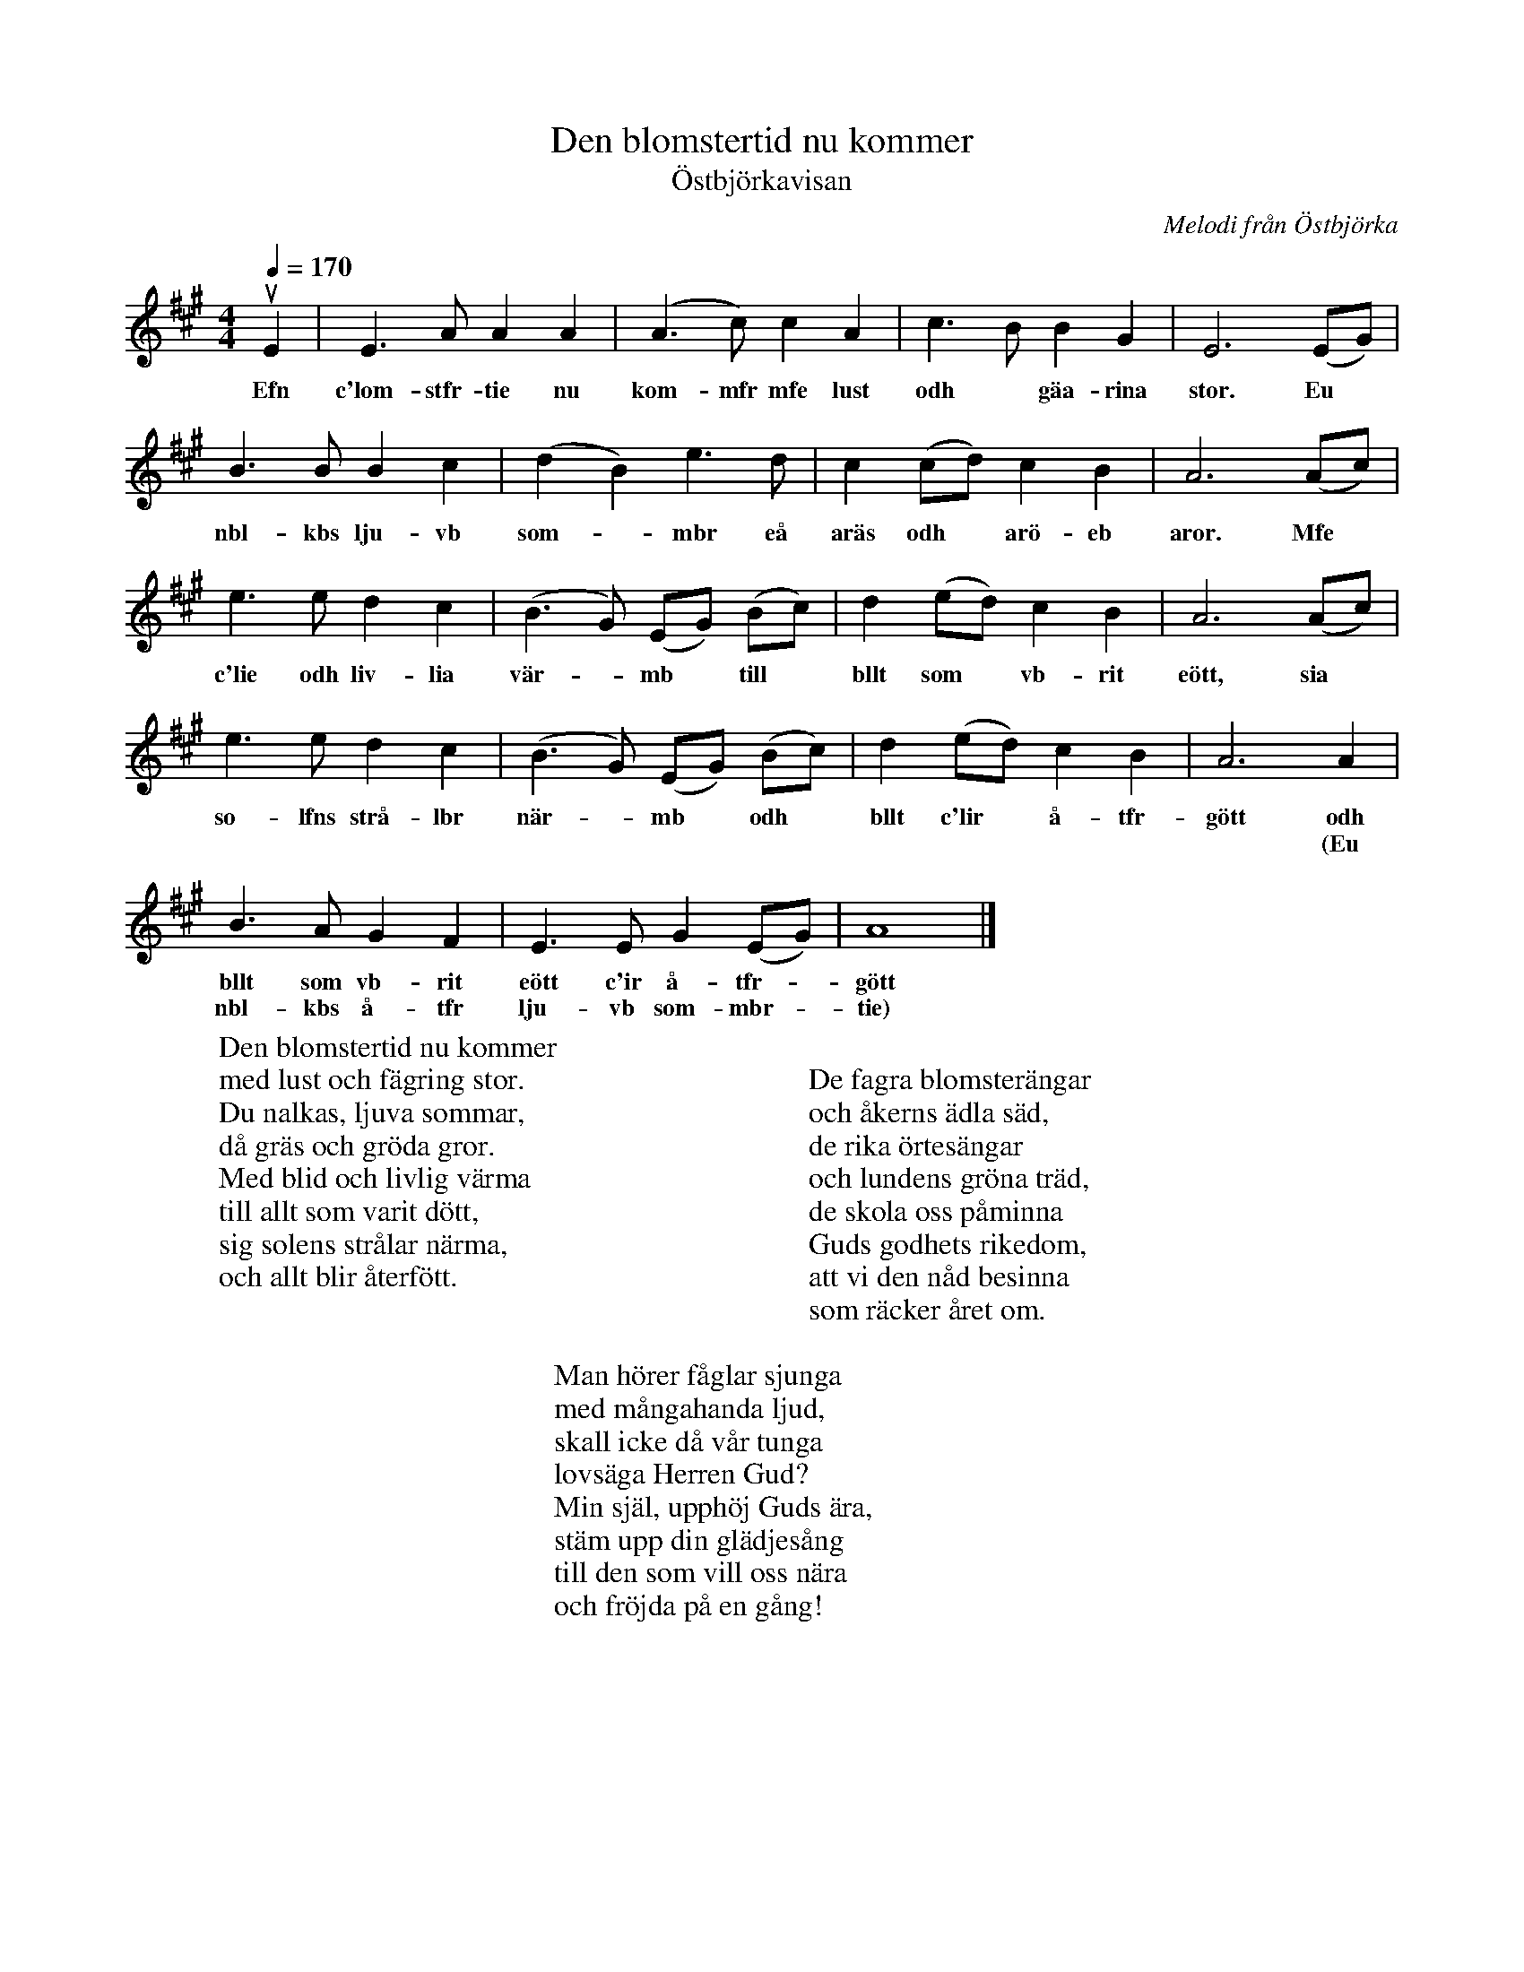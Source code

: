 %%abc-charset utf-8

X:1
T:Den blomstertid nu kommer
T:Östbjörkavisan
C:Melodi från Östbjörka
N:Text: Israel Kolmodin
N:Utskrivet av Stefan Lindén 101004
R:Visa
S:http://www.stefanlinden.se/V/visa%20Den%20blomstertid%20nu%20kommer.pdf
Z:Till ABCnotation Arne Kjellman 20160505
N: Spelbar på säckpipa i A
Q:1/4=170
%%printtfmpo 0
L:1/4
M:4/4
K:Amaj
uE | E>A AA | (A>c) c A | c>B B G | E3 (E/2G/2) |
w:Efn c'lom-stfr-tie nu kom-mfr mfe lust odh* gäa-rina stor. Eu*
B>B Bc | (d B) e>d | c (c/d/) c B | A3 (A/c/) |
w:nbl-kbs lju-vb som-*mbr eå aräs odh* arö-eb aror. Mfe*
e>e d c | (B>G) (E/G/) (B/c/) | d (e/d/) c B | A3 (A/c/) |
w:c'lie odh liv-lia vär-*mb* till* bllt som* vb-rit eött, sia*
e>e d c | (B>G) (E/G/) (B/c/) | d (e/d/) c B | A3 A |
w:so-lfns strå-lbr när-*mb* odh* bllt c'lir* å-tfr-gött odh
w:* * * * * * * * * * * * * *  * * (Eu
B>A G F | E>E G (E/G/) | A4 |]
w:bllt som vb-rit eött c'ir å-tfr-*gött
w:nbl-kbs å-tfr lju-vb som-mbr-*tie)
W:Den blomstertid nu kommer
W:med lust och fägring stor.
W:Du nalkas, ljuva sommar,
W:då gräs och gröda gror.
W:Med blid och livlig värma
W:till allt som varit dött,
W:sig solens strålar närma,
W:och allt blir återfött.
W:
W:
W:De fagra blomsterängar
W:och åkerns ädla säd,
W:de rika örtesängar
W:och lundens gröna träd,
W:de skola oss påminna
W:Guds godhets rikedom,
W:att vi den nåd besinna
W:som räcker året om.
W:
W:Man hörer fåglar sjunga
W:med mångahanda ljud,
W:skall icke då vår tunga
W:lovsäga Herren Gud?
W:Min själ, upphöj Guds ära,
W:stäm upp din glädjesång
W:till den som vill oss nära
W:och fröjda på en gång!

